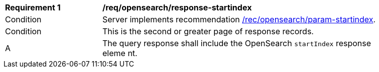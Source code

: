 [[req_opensearch_response-startindex]]
[width="90%",cols="2,6a"]
|===
^|*Requirement {counter:req-id}* |*/req/opensearch/response-startindex*
^|Condition |Server implements recommendation <<rec_opensearch_param-startindex,/rec/opensearch/param-startindex>>.
^|Condition |This is the second or greater page of response records.
^|A |The query response shall include the OpenSearch `startIndex` response eleme
nt.
|===
